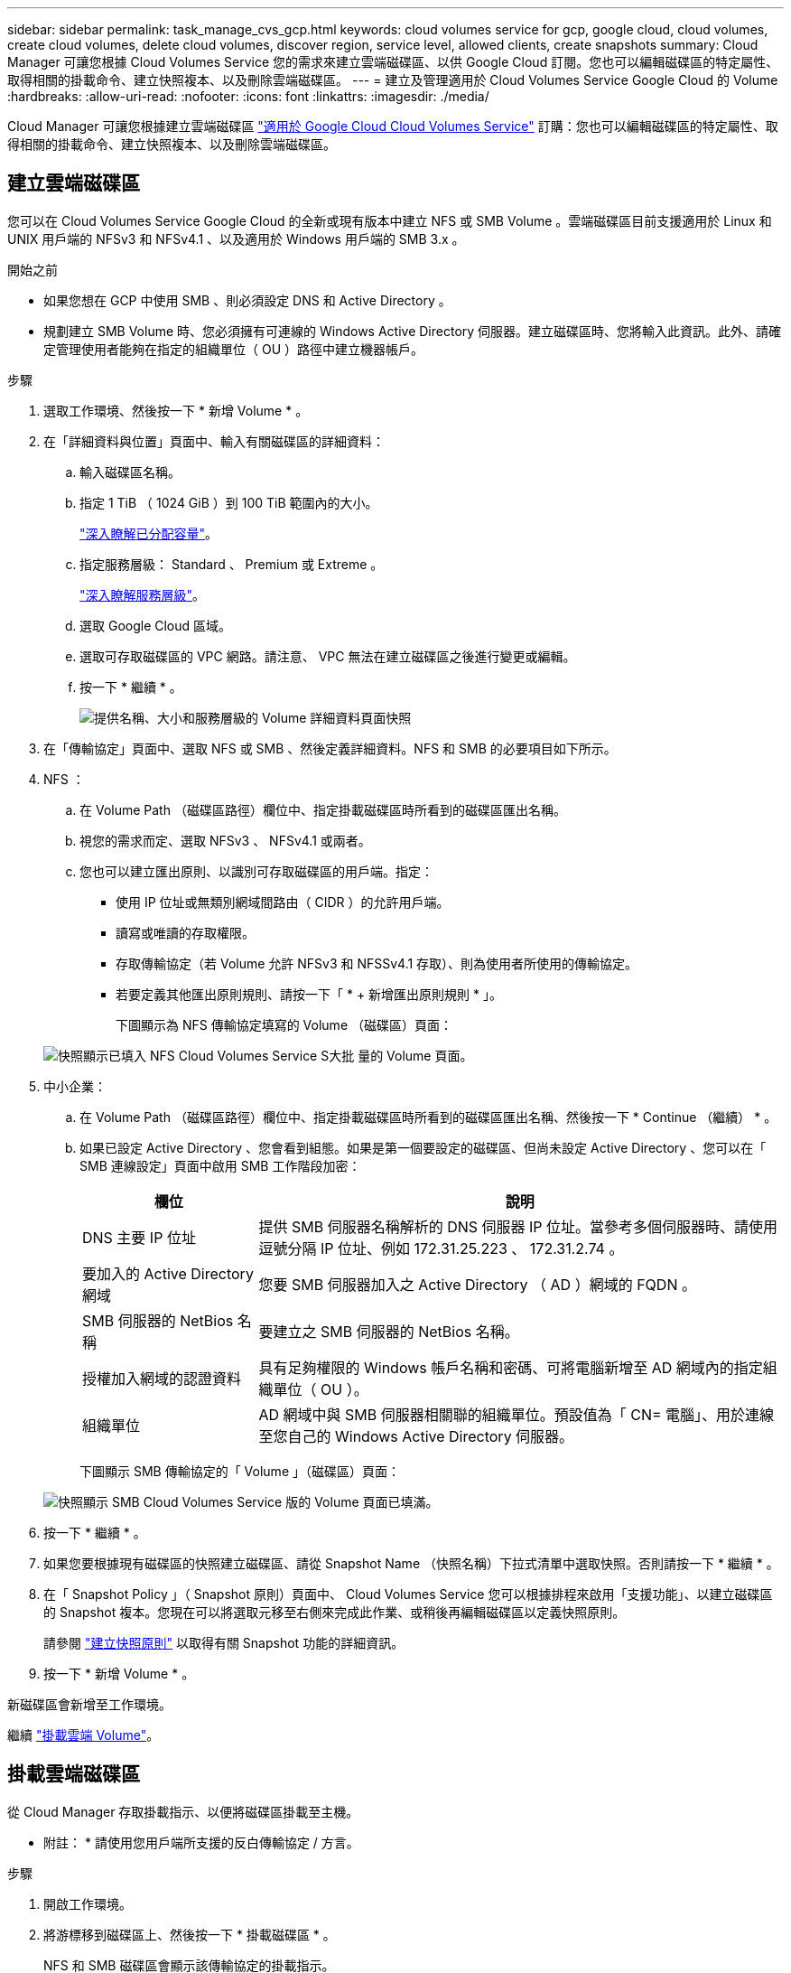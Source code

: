 ---
sidebar: sidebar 
permalink: task_manage_cvs_gcp.html 
keywords: cloud volumes service for gcp, google cloud, cloud volumes, create cloud volumes, delete cloud volumes, discover region, service level, allowed clients, create snapshots 
summary: Cloud Manager 可讓您根據 Cloud Volumes Service 您的需求來建立雲端磁碟區、以供 Google Cloud 訂閱。您也可以編輯磁碟區的特定屬性、取得相關的掛載命令、建立快照複本、以及刪除雲端磁碟區。 
---
= 建立及管理適用於 Cloud Volumes Service Google Cloud 的 Volume
:hardbreaks:
:allow-uri-read: 
:nofooter: 
:icons: font
:linkattrs: 
:imagesdir: ./media/


[role="lead"]
Cloud Manager 可讓您根據建立雲端磁碟區 link:https://console.cloud.google.com/marketplace/product/endpoints/cloudvolumesgcp-api.netapp.com?q=cloud%20volumes%20service["適用於 Google Cloud Cloud Volumes Service"^] 訂購：您也可以編輯磁碟區的特定屬性、取得相關的掛載命令、建立快照複本、以及刪除雲端磁碟區。



== 建立雲端磁碟區

您可以在 Cloud Volumes Service Google Cloud 的全新或現有版本中建立 NFS 或 SMB Volume 。雲端磁碟區目前支援適用於 Linux 和 UNIX 用戶端的 NFSv3 和 NFSv4.1 、以及適用於 Windows 用戶端的 SMB 3.x 。

.開始之前
* 如果您想在 GCP 中使用 SMB 、則必須設定 DNS 和 Active Directory 。
* 規劃建立 SMB Volume 時、您必須擁有可連線的 Windows Active Directory 伺服器。建立磁碟區時、您將輸入此資訊。此外、請確定管理使用者能夠在指定的組織單位（ OU ）路徑中建立機器帳戶。


.步驟
. 選取工作環境、然後按一下 * 新增 Volume * 。
. 在「詳細資料與位置」頁面中、輸入有關磁碟區的詳細資料：
+
.. 輸入磁碟區名稱。
.. 指定 1 TiB （ 1024 GiB ）到 100 TiB 範圍內的大小。
+
link:https://cloud.google.com/solutions/partners/netapp-cloud-volumes/selecting-the-appropriate-service-level-and-allocated-capacity-for-netapp-cloud-volumes-service#allocated_capacity["深入瞭解已分配容量"^]。

.. 指定服務層級： Standard 、 Premium 或 Extreme 。
+
link:https://cloud.google.com/solutions/partners/netapp-cloud-volumes/selecting-the-appropriate-service-level-and-allocated-capacity-for-netapp-cloud-volumes-service#service_levels["深入瞭解服務層級"^]。

.. 選取 Google Cloud 區域。
.. 選取可存取磁碟區的 VPC 網路。請注意、 VPC 無法在建立磁碟區之後進行變更或編輯。
.. 按一下 * 繼續 * 。
+
image:screenshot_cvs_gcp_vol_details_page.png["提供名稱、大小和服務層級的 Volume 詳細資料頁面快照"]



. 在「傳輸協定」頁面中、選取 NFS 或 SMB 、然後定義詳細資料。NFS 和 SMB 的必要項目如下所示。
. NFS ：
+
.. 在 Volume Path （磁碟區路徑）欄位中、指定掛載磁碟區時所看到的磁碟區匯出名稱。
.. 視您的需求而定、選取 NFSv3 、 NFSv4.1 或兩者。
.. 您也可以建立匯出原則、以識別可存取磁碟區的用戶端。指定：
+
*** 使用 IP 位址或無類別網域間路由（ CIDR ）的允許用戶端。
*** 讀寫或唯讀的存取權限。
*** 存取傳輸協定（若 Volume 允許 NFSv3 和 NFSSv4.1 存取）、則為使用者所使用的傳輸協定。
*** 若要定義其他匯出原則規則、請按一下「 * + 新增匯出原則規則 * 」。
+
下圖顯示為 NFS 傳輸協定填寫的 Volume （磁碟區）頁面：

+
image:screenshot_cvs_gcp_nfs_details.png["快照顯示已填入 NFS Cloud Volumes Service S大批 量的 Volume 頁面。"]





. 中小企業：
+
.. 在 Volume Path （磁碟區路徑）欄位中、指定掛載磁碟區時所看到的磁碟區匯出名稱、然後按一下 * Continue （繼續） * 。
.. 如果已設定 Active Directory 、您會看到組態。如果是第一個要設定的磁碟區、但尚未設定 Active Directory 、您可以在「 SMB 連線設定」頁面中啟用 SMB 工作階段加密：
+
[cols="25,75"]
|===
| 欄位 | 說明 


| DNS 主要 IP 位址 | 提供 SMB 伺服器名稱解析的 DNS 伺服器 IP 位址。當參考多個伺服器時、請使用逗號分隔 IP 位址、例如 172.31.25.223 、 172.31.2.74 。 


| 要加入的 Active Directory 網域 | 您要 SMB 伺服器加入之 Active Directory （ AD ）網域的 FQDN 。 


| SMB 伺服器的 NetBios 名稱 | 要建立之 SMB 伺服器的 NetBios 名稱。 


| 授權加入網域的認證資料 | 具有足夠權限的 Windows 帳戶名稱和密碼、可將電腦新增至 AD 網域內的指定組織單位（ OU ）。 


| 組織單位 | AD 網域中與 SMB 伺服器相關聯的組織單位。預設值為「 CN= 電腦」、用於連線至您自己的 Windows Active Directory 伺服器。 
|===
+
下圖顯示 SMB 傳輸協定的「 Volume 」（磁碟區）頁面：

+
image:screenshot_cvs_smb_details.png["快照顯示 SMB Cloud Volumes Service 版的 Volume 頁面已填滿。"]



. 按一下 * 繼續 * 。
. 如果您要根據現有磁碟區的快照建立磁碟區、請從 Snapshot Name （快照名稱）下拉式清單中選取快照。否則請按一下 * 繼續 * 。
. 在「 Snapshot Policy 」（ Snapshot 原則）頁面中、 Cloud Volumes Service 您可以根據排程來啟用「支援功能」、以建立磁碟區的 Snapshot 複本。您現在可以將選取元移至右側來完成此作業、或稍後再編輯磁碟區以定義快照原則。
+
請參閱 link:task_manage_cloud_volumes_gcp_snapshots.html#create_or_modify_a_snapshot_policy["建立快照原則"^] 以取得有關 Snapshot 功能的詳細資訊。

. 按一下 * 新增 Volume * 。


新磁碟區會新增至工作環境。

繼續 link:task_manage_cvs_gcp.html#mount-the-cloud-volume["掛載雲端 Volume"]。



== 掛載雲端磁碟區

從 Cloud Manager 存取掛載指示、以便將磁碟區掛載至主機。

* 附註： * 請使用您用戶端所支援的反白傳輸協定 / 方言。

.步驟
. 開啟工作環境。
. 將游標移到磁碟區上、然後按一下 * 掛載磁碟區 * 。
+
NFS 和 SMB 磁碟區會顯示該傳輸協定的掛載指示。

. 將游標暫留在命令上、然後將其複製到剪貼簿、以簡化此程序。只要在命令結尾處新增目的地目錄 / 掛載點即可。
+
* NFS 範例： *

+
image:screenshot_cvs_aws_nfs_mount.png["NFS 磁碟區的掛載指示"]

+
「 rsize 」和「 wsize 」選項所定義的最大 I/O 大小為 1048576 、不過對於大多數使用案例、建議使用 65536 。

+
請注意、 Linux 用戶端預設為 NFSv4.1 、除非使用「 VERRS=<NFS_VERON>> 」選項指定版本。

+
* 中小企業範例： *

+
image:screenshot_cvs_aws_smb_mount.png["SMB 磁碟區的掛載指示"]

. 依照執行個體的掛載指示來對應網路磁碟機。
+
完成掛載指示中的步驟之後、您已成功將雲端磁碟區掛載至 GCP 執行個體。





== 管理現有磁碟區

您可以在儲存需求變更時管理現有的磁碟區。您可以檢視、編輯、還原及刪除磁碟區。

.步驟
. 開啟工作環境。
. 將游標暫留在磁碟區上。
+
image:screenshot_cvs_gcp_volume_hover_menu.png["Volume Hover 功能表的快照、可讓您執行 Volume 工作"]

. 管理您的磁碟區：
+
[cols="30,70"]
|===
| 工作 | 行動 


| 檢視磁碟區的相關資訊 | 按一下 * 資訊 * 。 


| 編輯磁碟區（包括 Snapshot 原則）  a| 
.. 按一下 * 編輯 * 。
.. 修改磁碟區的內容、然後按一下 * 更新 * 。




| 取得 NFS 或 SMB 掛載命令  a| 
.. 按一下 * 掛載磁碟區 * 。
.. 按一下 * 複製 * 以複製命令。




| 隨需建立 Snapshot 複本  a| 
.. 按一下 * 建立 Snapshot 複本 * 。
.. 視需要變更名稱、然後按一下「 * 建立 * 」。




| 將磁碟區更換為 Snapshot 複本的內容  a| 
.. 按一下 * 「將磁碟區還原為快照 * 」。
.. 選取 Snapshot 複本、然後按一下 * 還原 * 。




| 刪除 Snapshot 複本  a| 
.. 按一下 * 刪除 Snapshot 複本 * 。
.. 選取快照、然後按一下 * 刪除 * 。
.. 當系統提示您確認時、請再次按一下 * 刪除 * 。




| 刪除 Volume  a| 
.. 從所有用戶端卸載 Volume ：
+
*** 在 Linux 用戶端上、請使用「 umount 」命令。
*** 在 Windows 用戶端上、按一下 * 中斷網路磁碟機 * 。


.. 選取磁碟區、然後按一下 * 刪除 * 。
.. 再按一下 * 刪除 * 以確認。


|===




== 從 Cloud Volumes Service Cloud Manager 移除

您可以從 Cloud Volumes Service Cloud Manager 移除適用於 Google Cloud 訂閱的功能、以及所有現有的磁碟區。磁碟區不會刪除、只會從 Cloud Manager 介面移除。

.步驟
. 開啟工作環境。
. 按一下 image:screenshot_gallery_options.gif[""] 按一下頁面頂端的按鈕、然後按一下「 * 移除 Cloud Volumes Service 此功能 * 」。
. 在確認對話方塊中、按一下 * 移除 * 。




== 管理 Active Directory 組態

如果您變更 DNS 伺服器或 Active Directory 網域、則需要修改 Cloud Volumes Services 中的 SMB 伺服器、以便伺服器繼續為用戶端提供儲存設備。

.步驟
. 開啟工作環境。
. 按一下 image:screenshot_gallery_options.gif[""] 按鈕、然後按一下 * 管理 Active Directory * 。如果未設定 Active Directory 、您可以立即新增一個 Active Directory 。如果已設定、您可以使用修改或刪除設定 image:screenshot_gallery_options.gif[""] 按鈕。
. 指定 SMB 伺服器的設定：
+
[cols="25,75"]
|===
| 欄位 | 說明 


| DNS 主要 IP 位址 | 提供 SMB 伺服器名稱解析的 DNS 伺服器 IP 位址。當參考多個伺服器時、請使用逗號分隔 IP 位址、例如 172.31.25.223 、 172.31.2.74 。 


| 要加入的 Active Directory 網域 | 您要 SMB 伺服器加入之 Active Directory （ AD ）網域的 FQDN 。 


| SMB 伺服器的 NetBios 名稱 | 要建立之 SMB 伺服器的 NetBios 名稱。 


| 授權加入網域的認證資料 | 具有足夠權限的 Windows 帳戶名稱和密碼、可將電腦新增至 AD 網域內的指定組織單位（ OU ）。 


| 組織單位 | AD 網域中與 SMB 伺服器相關聯的組織單位。預設值為「 CN= 電腦」、用於連線至您自己的 Windows Active Directory 伺服器。 
|===
. 按一下「 * 儲存 * 」以儲存您的設定。

